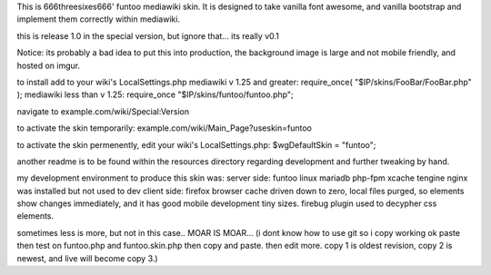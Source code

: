 This is 666threesixes666' funtoo mediawiki skin.  It is designed to take vanilla font awesome, and vanilla bootstrap and implement them correctly within mediawiki.

this is release 1.0 in the special version, but ignore that...  its really v0.1

Notice: its probably a bad idea to put this into production,
the background image is large and not mobile friendly, and hosted on imgur.



to install add to your wiki's LocalSettings.php
mediawiki v 1.25 and greater:
require_once( "$IP/skins/FooBar/FooBar.php" );
mediawiki less than v 1.25:
require_once "$IP/skins/funtoo/funtoo.php";

navigate to example.com/wiki/Special:Version

to activate the skin temporarily:
example.com/wiki/Main_Page?useskin=funtoo

to activate the skin permenently, edit your wiki's LocalSettings.php:
$wgDefaultSkin = "funtoo";

another readme is to be found within the resources directory regarding development and further tweaking by hand.  


my development environment to produce this skin was:
server side:
funtoo linux
mariadb
php-fpm
xcache
tengine
nginx was installed but not used to dev
client side:
firefox
browser cache driven down to zero, local files purged, so elements show changes immediately, and it has good mobile development tiny sizes.  firebug plugin used to decypher css elements.

sometimes less is more, but not in this case..  MOAR IS MOAR...  (i dont know how to use git so i copy working ok paste then test on funtoo.php and funtoo.skin.php then copy and paste.  then edit more.  copy 1 is oldest revision, copy 2 is newest, and live will become copy 3.)
